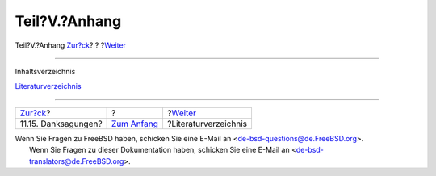 ==============
Teil?V.?Anhang
==============

.. raw:: html

   <div class="navheader">

Teil?V.?Anhang
`Zur?ck <x86-acknowledgements.html>`__?
?
?\ `Weiter <bi01.html>`__

--------------

.. raw:: html

   </div>

.. raw:: html

   <div class="part">

.. raw:: html

   <div class="titlepage" xmlns="">

.. raw:: html

   <div>

.. raw:: html

   <div>

.. raw:: html

   </div>

.. raw:: html

   </div>

.. raw:: html

   </div>

.. raw:: html

   <div class="toc">

.. raw:: html

   <div class="toc-title">

Inhaltsverzeichnis

.. raw:: html

   </div>

`Literaturverzeichnis <bi01.html>`__

.. raw:: html

   </div>

.. raw:: html

   </div>

.. raw:: html

   <div class="navfooter">

--------------

+-------------------------------------------+-------------------------------+-----------------------------+
| `Zur?ck <x86-acknowledgements.html>`__?   | ?                             | ?\ `Weiter <bi01.html>`__   |
+-------------------------------------------+-------------------------------+-----------------------------+
| 11.15. Danksagungen?                      | `Zum Anfang <index.html>`__   | ?Literaturverzeichnis       |
+-------------------------------------------+-------------------------------+-----------------------------+

.. raw:: html

   </div>

| Wenn Sie Fragen zu FreeBSD haben, schicken Sie eine E-Mail an
  <de-bsd-questions@de.FreeBSD.org\ >.
|  Wenn Sie Fragen zu dieser Dokumentation haben, schicken Sie eine
  E-Mail an <de-bsd-translators@de.FreeBSD.org\ >.
